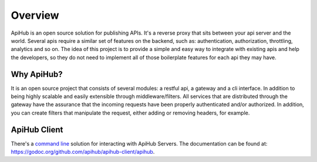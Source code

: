 ========
Overview
========

ApiHub is an open source solution for publishing APIs. It's a reverse proxy that sits between your api server and the world.
Several apis require a similar set of features on the backend, such as: authentication, authorization, throttling, analytics and so on. The idea of this project is to provide a simple and easy way to integrate with existing apis and help the developers, so they do not need to implement all of those boilerplate features for each api they may have.


Why ApiHub?
==============
It is an open source project that consists of several modules: a restful api, a gateway and a cli interface. In addition to being highly scalable and easily extensible through middleware/filters. All services that are distributed through the gateway have the assurance that the incoming requests have been properly authenticated and/or authorized. In addition, you can create filters that manipulate the request, either adding or removing headers, for example.


ApiHub Client
================
There's a `command line <https://github.com/apihub/apihub-client>`_ solution for interacting with ApiHub Servers. The documentation can be found at: `<https://godoc.org/github.com/apihub/apihub-client/apihub>`_.